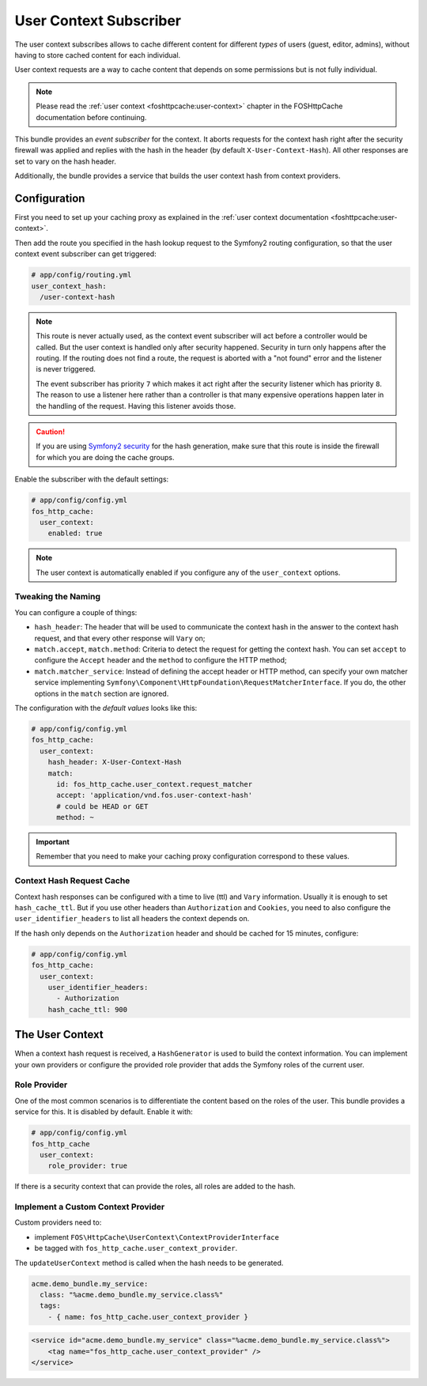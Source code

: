 User Context Subscriber
=======================

The user context subscribes allows to cache different content for different
*types* of users (guest, editor, admins), without having to store cached content
for each individual.

User context requests are a way to cache content that depends on some
permissions but is not fully individual.

.. note::

    Please read the :ref:`user context <foshttpcache:user-context>`
    chapter in the FOSHttpCache documentation before continuing.

This bundle provides an *event subscriber* for the context. It aborts
requests for the context hash right after the security firewall was applied and
replies with the hash in the header (by default ``X-User-Context-Hash``). All
other responses are set to vary on the hash header.

Additionally, the bundle provides a service that builds the user context hash
from context providers.

Configuration
-------------

First you need to set up your caching proxy as explained in the
:ref:`user context documentation <foshttpcache:user-context>`.

Then add the route you specified in the hash lookup request to the Symfony2
routing configuration, so that the user context event subscriber can get
triggered:

.. code-block:: yaml

    # app/config/routing.yml
    user_context_hash:
      /user-context-hash

.. note::

    This route is never actually used, as the context event subscriber will act
    before a controller would be called. But the user context is handled only
    after security happened. Security in turn only happens after the routing.
    If the routing does not find a route, the request is aborted with a "not
    found" error and the listener is never triggered.

    The event subscriber has priority ``7`` which makes it act right after the
    security listener which has priority ``8``. The reason to use a listener
    here rather than a controller is that many expensive operations happen
    later in the handling of the request. Having this listener avoids those.

.. caution::

    If you are using `Symfony2 security <http://symfony.com/doc/current/book/security.html>`_
    for the hash generation, make sure that this route is inside the firewall
    for which you are doing the cache groups.

Enable the subscriber with the default settings:

.. code-block:: yaml

    # app/config/config.yml
    fos_http_cache:
      user_context:
        enabled: true

.. note::

    The user context is automatically enabled if you configure any of the
    ``user_context`` options.

Tweaking the Naming
~~~~~~~~~~~~~~~~~~~

You can configure a couple of things:

* ``hash_header``: The header that will be used to communicate the context hash
  in the answer to the context hash request, and that every other response will
  ``Vary`` on;
* ``match.accept``, ``match.method``: Criteria to detect the request for getting
  the context hash. You can set ``accept`` to configure the ``Accept`` header and
  the ``method`` to configure the HTTP method;
* ``match.matcher_service``: Instead of defining the accept header or HTTP
  method, can specify your own matcher service implementing
  ``Symfony\Component\HttpFoundation\RequestMatcherInterface``. If you do, the
  other options in the ``match`` section are ignored.

The configuration with the *default values* looks like this:

.. code-block:: yaml

    # app/config/config.yml
    fos_http_cache:
      user_context:
        hash_header: X-User-Context-Hash
        match:
          id: fos_http_cache.user_context.request_matcher
          accept: 'application/vnd.fos.user-context-hash'
          # could be HEAD or GET
          method: ~

.. important::

    Remember that you need to make your caching proxy configuration correspond
    to these values.

Context Hash Request Cache
~~~~~~~~~~~~~~~~~~~~~~~~~~

Context hash responses can be configured with a time to live (ttl) and ``Vary``
information. Usually it is enough to set ``hash_cache_ttl``. But if you use other
headers than ``Authorization`` and ``Cookies``, you need to also configure the
``user_identifier_headers`` to list all headers the context depends on.

If the hash only depends on the ``Authorization`` header and should be cached for
15 minutes, configure:

.. code-block:: yaml

    # app/config/config.yml
    fos_http_cache:
      user_context:
        user_identifier_headers:
          - Authorization
        hash_cache_ttl: 900

The User Context
----------------

When a context hash request is received, a ``HashGenerator`` is used to build
the context information. You can implement your own providers or configure the
provided role provider that adds the Symfony roles of the current user.

Role Provider
~~~~~~~~~~~~~

One of the most common scenarios is to differentiate the content based on the
roles of the user. This bundle provides a service for this. It is disabled by
default. Enable it with:

.. code-block:: yaml

    # app/config/config.yml
    fos_http_cache
      user_context:
        role_provider: true

If there is a security context that can provide the roles, all roles are added
to the hash.

Implement a Custom Context Provider
~~~~~~~~~~~~~~~~~~~~~~~~~~~~~~~~~~~

Custom providers need to:

* implement ``FOS\HttpCache\UserContext\ContextProviderInterface``
* be tagged with ``fos_http_cache.user_context_provider``.

The ``updateUserContext`` method is called when the hash needs to be generated.

.. code-block:: yaml

    acme.demo_bundle.my_service:
      class: "%acme.demo_bundle.my_service.class%"
      tags:
        - { name: fos_http_cache.user_context_provider }

.. code-block:: xml

    <service id="acme.demo_bundle.my_service" class="%acme.demo_bundle.my_service.class%">
        <tag name="fos_http_cache.user_context_provider" />
    </service>
